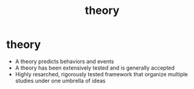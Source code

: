 :PROPERTIES:
:ANKI_DECK: study
:ID:       8b8f2642-cf54-4d93-8566-21f475c94ba1
:END:
#+title: theory
#+filetags: :psychology:

* theory
:PROPERTIES:
:ANKI_NOTE_TYPE: Basic
:ANKI_NOTE_ID: 1756968492106
:ANKI_NOTE_HASH: c876193608bcbe303af28548a1b59715
:END:
+ A theory predicts behaviors and events
+ A theory has been extensively tested and is generally accepted
+ Highly resarched, rigorously tested framework that organize multiple studies under one umbrella of ideas
